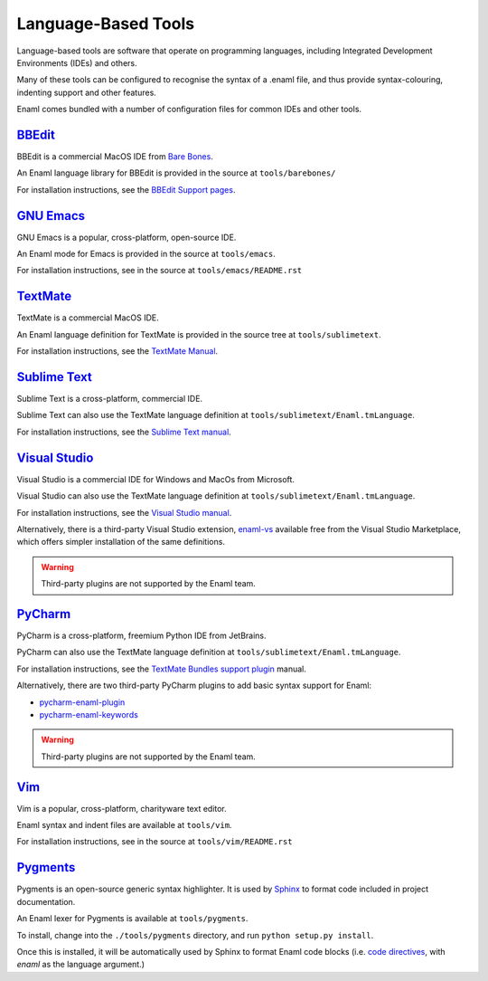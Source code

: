 .. _languagebasedtools:

====================
Language-Based Tools
====================

Language-based tools are software that operate on programming languages,
including Integrated Development Environments (IDEs) and others.

Many of these tools can be configured to recognise the syntax of a .enaml file,
and thus provide syntax-colouring, indenting support and other features.

Enaml comes bundled with a number of configuration files for common IDEs and
other tools.

`BBEdit`_
----------------------------

BBEdit is a commercial MacOS IDE from `Bare Bones`_.

An Enaml language library for BBEdit is provided in the source at
``tools/barebones/``

For installation instructions, see the `BBEdit Support pages`_.

.. _BBEdit: https://www.barebones.com/products/bbedit/
.. _Bare Bones: https://www.barebones.com/
.. _BBEdit Support pages: https://www.barebones.com/support/bbedit/plugin_library.html

`GNU Emacs`_
------------

GNU Emacs is a popular, cross-platform, open-source IDE.

An Enaml mode for Emacs is provided in the source at ``tools/emacs``.

For installation instructions, see in the source at
``tools/emacs/README.rst``

.. _GNU Emacs: https://www.gnu.org/software/emacs/

`TextMate`_
-----------

TextMate is a commercial MacOS IDE.

An Enaml language definition for TextMate is provided in the source tree at
``tools/sublimetext``.


For installation instructions, see the `TextMate Manual`_.

.. _TextMate: https://macromates.com/
.. _TextMate Manual: https://macromates.com/manual/en/language_grammars#language_grammars

`Sublime Text`_
---------------

Sublime Text is a cross-platform, commercial IDE.

Sublime Text can also use the TextMate language definition at
``tools/sublimetext/Enaml.tmLanguage``.

For installation instructions, see the `Sublime Text manual`_.

.. _Sublime Text: https://www.sublimetext.com/
.. _Sublime Text manual: http://docs.sublimetext.info/en/latest/extensibility/packages.html#installing-packages


`Visual Studio`_
----------------

Visual Studio is a commercial IDE for Windows and MacOs from Microsoft.

Visual Studio can also use the TextMate language definition at
``tools/sublimetext/Enaml.tmLanguage``.

For installation instructions, see the
`Visual Studio manual`_.

Alternatively, there is a third-party Visual Studio extension, `enaml-vs`_ available
free from the Visual Studio Marketplace, which offers simpler installation of the 
same definitions.

.. _Visual Studio: https://visualstudio.microsoft.com/
.. _Visual Studio manual: https://code.visualstudio.com/docs/extensions/themes-snippets-colorizers
.. _enaml-vs: https://marketplace.visualstudio.com/items?itemName=mdartiailh.enaml-vs

.. warning::
    Third-party plugins are not supported by the Enaml team.


`PyCharm`_
----------------


PyCharm is a cross-platform, freemium Python IDE from JetBrains.

PyCharm can also use the TextMate language definition at
``tools/sublimetext/Enaml.tmLanguage``.

For installation instructions, see the `TextMate Bundles support plugin`_
manual.

Alternatively, there are two third-party PyCharm plugins to add basic syntax
support for Enaml:

* `pycharm-enaml-plugin`_
* `pycharm-enaml-keywords`_

.. warning::
    Third-party plugins are not supported by the Enaml team.

.. _PyCharm: https://www.jetbrains.com/pycharm/
.. _TextMate Bundles support plugin: https://www.jetbrains.com/help/pycharm/2018.1/tutorial-using-textmate-bundles.html
.. _pycharm-enaml-plugin: https://github.com/pberkes/pycharm-enaml-plugin
.. _pycharm-enaml-keywords: https://github.com/vahndi/pycharm-enaml-keywords

`Vim`_
------
Vim is a popular, cross-platform, charityware text editor.

Enaml syntax and indent files are available at ``tools/vim``.

For installation instructions, see in the source at
``tools/vim/README.rst``

.. _Vim: https://www.vim.org/

`Pygments`_
-----------

Pygments is an open-source generic syntax highlighter. It is used by
`Sphinx`_ to format code included in project documentation.

An Enaml lexer for Pygments is available at ``tools/pygments``.

To install, change into the ``./tools/pygments`` directory, and run
``python setup.py install``.

Once this is installed, it will be automatically used by Sphinx to format
Enaml code blocks (i.e. `code directives`_, with `enaml` as the language
argument.)

.. _Pygments: http://pygments.org/
.. _Sphinx: http://www.sphinx-doc.org/
.. _code directives: http://docutils.sourceforge.net/docs/ref/rst/directives.html#Code
